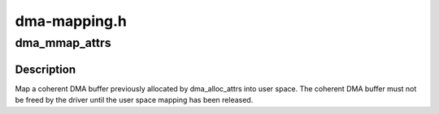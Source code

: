 .. -*- coding: utf-8; mode: rst -*-

=============
dma-mapping.h
=============


.. _`dma_mmap_attrs`:

dma_mmap_attrs
==============

.. c:function:: int dma_mmap_attrs (struct device *dev, struct vm_area_struct *vma, void *cpu_addr, dma_addr_t dma_addr, size_t size, struct dma_attrs *attrs)

    map a coherent DMA allocation into user space

    :param struct device \*dev:
        valid struct device pointer, or NULL for ISA and EISA-like devices

    :param struct vm_area_struct \*vma:
        vm_area_struct describing requested user mapping

    :param void \*cpu_addr:
        kernel CPU-view address returned from dma_alloc_attrs

    :param dma_addr_t dma_addr:

        *undescribed*

    :param size_t size:
        size of memory originally requested in dma_alloc_attrs

    :param struct dma_attrs \*attrs:
        attributes of mapping properties requested in dma_alloc_attrs



.. _`dma_mmap_attrs.description`:

Description
-----------

Map a coherent DMA buffer previously allocated by dma_alloc_attrs
into user space.  The coherent DMA buffer must not be freed by the
driver until the user space mapping has been released.

